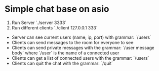 * Simple chat base on asio

1. Run Server `./server 3333`
2. Run different clients `./client 127.0.0.1 333`

- Server can see current users (name, ip, port) with grammar: `/users`
- Clients can send messages to the room for everyone to see
- Clients can send private messages with the grammar: `/user message body` where `/user` is the name of a
  connected user
- Clients can get a list of connected users with the grammar: `/users`
- Clients can quit the chat with the grammar: `/quit`
